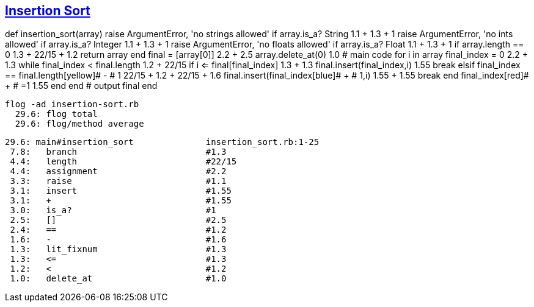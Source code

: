 == https://medium.com/@marcifey/insertion-sort-in-ruby-b538c55591f4/[Insertion Sort]

def insertion_sort(array)
[red]#raise# ArgumentError, 'no strings allowed' [green]#if# array.[blue]#is_a?# String  [red]#1.1# + [green]#1.3# + [blue]#1#
[red]#raise# ArgumentError, 'no ints allowed' [green]#if# array.[blue]#is_a?# Integer    [red]#1.1# + [green]#1.3# + [blue]#1#
[red]#raise# ArgumentError, 'no floats allowed' [green]#if# array.[blue]#is_a?# Float    [red]#1.1# + [green]#1.3# + [blue]#1#
[red]#if# array.[green]#length# [blue]#==# 0                 [red]#1.3# + [green]#22/15# + [blue]#1.2#
return array
end
	    final [red]#=# [green]#[array[0]]#          [red]#2.2# + [green]#2.5#
	    array.[red]#delete_at#(0)                   [red]#1.0#
	    # main code
	    for i in array
		final_index [red]#=# [green]#0#                    [red]#2.2# + [green]#1.3#
		while final_index [red]#<# final.[green]#length#   	[red]#1.2# + [green]#22/15#
		    [red]#if# i [green]#<=# final[final_index]     [red]#1.3# + [green]#1.3#
			final.[red]#insert#(final_index,i)                 [red]#1.55#
			break
		    [red]#elsif# final_index [green]#==# final.[blue]#length#[yellow]# - # 1   [red]#22/15# + [green]#1.2# + [blue]#22/15# + [yellow]#1.6#
			final.[red]#insert#(final_index[blue]# + # 1,i)        [red]#1.55# + [blue]#1.55#
			break
		    end
		    final_index[red]# + # =1                                [red]#1.55#
		end
	    end
	    # output
	    final
	end
	
  flog -ad insertion-sort.rb
    29.6: flog total
    29.6: flog/method average

    29.6: main#insertion_sort              insertion_sort.rb:1-25
     7.8:   branch                         #1.3
     4.4:   length                         #22/15
     4.4:   assignment                     #2.2
     3.3:   raise                          #1.1
     3.1:   insert                         #1.55
     3.1:   +                              #1.55
     3.0:   is_a?                          #1
     2.5:   []                             #2.5
     2.4:   ==                             #1.2
     1.6:   -                              #1.6
     1.3:   lit_fixnum                     #1.3
     1.3:   <=                             #1.3
     1.2:   <                              #1.2
     1.0:   delete_at                      #1.0
